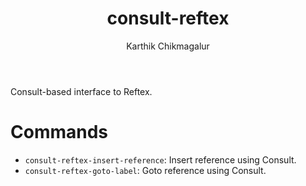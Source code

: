 #+TITLE: consult-reftex
#+AUTHOR: Karthik Chikmagalur
#+DATE: 
#+OPTIONS: h:3 num:nil toc:nil
#+EXCLUDE_TAGS: noexport ignore

Consult-based interface to Reftex. 

* Commands

- =consult-reftex-insert-reference=: Insert reference using Consult.
- =consult-reftex-goto-label=: Goto reference using Consult.
